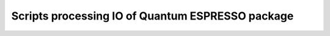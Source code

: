 
=================================================
Scripts processing IO of Quantum ESPRESSO package
=================================================

